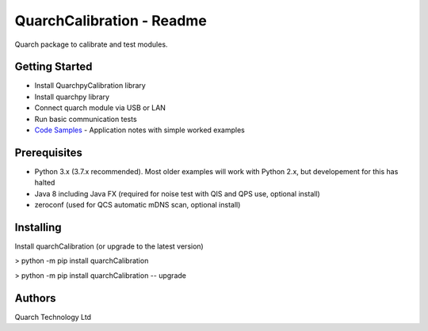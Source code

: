 *****************
QuarchCalibration - Readme
*****************

Quarch package to calibrate and test modules.

Getting Started
###############

* Install QuarchpyCalibration library
* Install quarchpy library
* Connect quarch module via USB or LAN
* Run basic communication tests

* `Code Samples <https://www.quarch.com/downloads/application-note/>`_ - Application notes with simple worked examples

Prerequisites
#############

* Python 3.x (3.7.x recommended). Most older examples will work with Python 2.x, but developement for this has halted
* Java 8 including Java FX (required for noise test with QIS and QPS use, optional install)
* zeroconf (used for QCS automatic mDNS scan, optional install)

Installing
##########

Install quarchCalibration (or upgrade to the latest version)

> python -m pip install quarchCalibration

> python -m pip install quarchCalibration -- upgrade


Authors
#######

Quarch Technology Ltd

